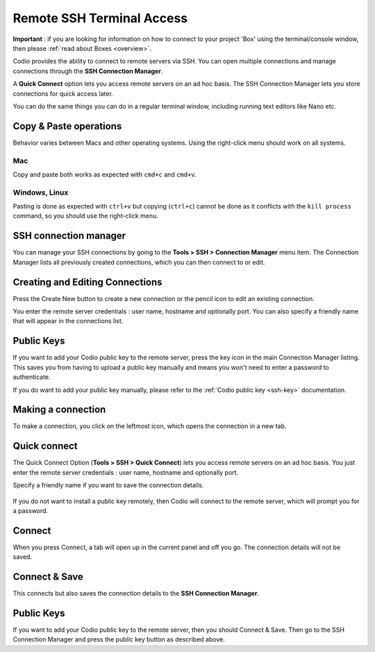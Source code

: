 .. meta::
   :description: Remote SSH Terminal Access



Remote SSH Terminal Access
==========================

**Important** : if you are looking for information on how to connect to your project 'Box' using the terminal/console window, then please :ref:`read about Boxes <overview>`.

Codio provides the ability to connect to remote servers via SSH. You can open multiple connections and manage connections through the **SSH Connection Manager**.

A **Quick Connect** option lets you access remote servers on an ad hoc basis. The SSH Connection Manager lets you store connections for quick access later.

You can do the same things you can do in a regular terminal window, including running text editors like Nano etc.

Copy & Paste operations
***********************

Behavior varies between Macs and other operating systems. Using the right-click menu should work on all systems.

Mac
^^^

Copy and paste both works as expected with ``cmd+c`` and ``cmd+v``.

Windows, Linux
^^^^^^^^^^^^^^

Pasting is done as expected with ``ctrl+v`` but copying (``ctrl+c``) cannot be done as it conflicts with the ``kill process`` command, so you should use the right-click menu.

.. _ssh-connection-manager:

SSH connection manager
**********************

You can manage your SSH connections by going to the **Tools > SSH > Connection Manager** menu item. The Connection Manager lists all previously created connections, which you can then connect to or edit.

|ssh connection list|

Creating and Editing Connections
********************************

Press the Create New button to create a new connection or the pencil icon to edit an existing connection.

You enter the remote server credentials : user name, hostname and optionally port. You can also specify a friendly name that will appear in the connections list.

.. figure:: /img/ssh-connection-edit.png
   :alt: ssh connection edit


Public Keys
***********

If you want to add your Codio public key to the remote server, press the key icon in the main Connection Manager listing. This saves you from having to upload a public key manually and means you won't need to enter a password to authenticate.

If you do want to add your public key manually, please refer to the :ref:`Codio public key <ssh-key>` documentation.

Making a connection
*******************

To make a connection, you click on the leftmost icon, which opens the connection in a new tab.

Quick connect
*************

The Quick Connect Option (**Tools > SSH > Quick Connect**) lets you access remote servers on an ad hoc basis. You just enter the remote server credentials : user name, hostname and optionally port.

Specify a friendly name if you want to save the connection details.

.. figure:: /img/ssh-parms.png
   :alt: ssh paramaters


If you do not want to install a public key remotely, then Codio will connect to the remote server, which will prompt you for a password.

Connect
*******

When you press Connect, a tab will open up in the current panel and off you go. The connection details will not be saved.

Connect & Save
**************

This connects but also saves the connection details to the **SSH Connection Manager**.

Public Keys
***********

If you want to add your Codio public key to the remote server, then you should Connect & Save. Then go to the SSH Connection Manager and press the public key button as described above.

.. |ssh connection list| image:: /img/ssh-connection-list.png
                         :alt: SSH Connection list